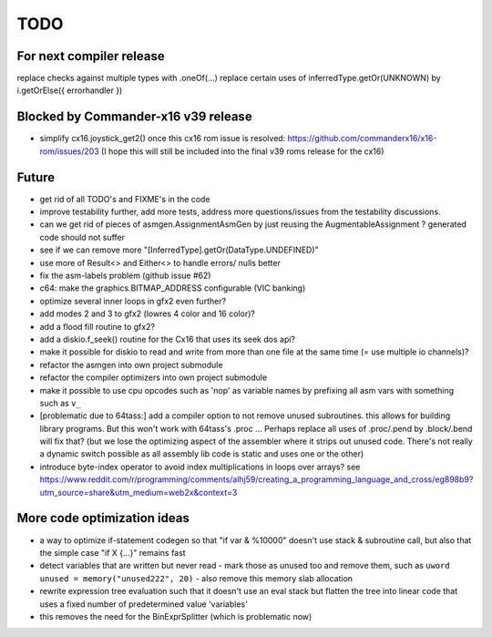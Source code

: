 TODO
====

For next compiler release
^^^^^^^^^^^^^^^^^^^^^^^^^
replace checks against multiple types with .oneOf(...)
replace certain uses of inferredType.getOr(UNKNOWN) by i.getOrElse({ errorhandler })


Blocked by Commander-x16 v39 release
^^^^^^^^^^^^^^^^^^^^^^^^^^^^^^^^^^^^
- simplify cx16.joystick_get2() once this cx16 rom issue is resolved: https://github.com/commanderx16/x16-rom/issues/203
  (I hope this will still be included into the final v39 roms release for the cx16)


Future
^^^^^^
- get rid of all TODO's and FIXME's in the code
- improve testability further, add more tests, address more questions/issues from the testability discussions.
- can we get rid of pieces of asmgen.AssignmentAsmGen by just reusing the AugmentableAssignment ? generated code should not suffer
- see if we can remove more "[InferredType].getOr(DataType.UNDEFINED)"
- use more of Result<> and Either<> to handle errors/ nulls better
- fix the asm-labels problem (github issue #62)
- c64: make the graphics.BITMAP_ADDRESS configurable (VIC banking)
- optimize several inner loops in gfx2 even further?
- add modes 2 and 3 to gfx2 (lowres 4 color and 16 color)?
- add a flood fill routine to gfx2?
- add a diskio.f_seek() routine for the Cx16 that uses its seek dos api?
- make it possible for diskio to read and write from more than one file at the same time (= use multiple io channels)?
- refactor the asmgen into own project submodule
- refactor the compiler optimizers into own project submodule
- make it possible to use cpu opcodes such as 'nop' as variable names by prefixing all asm vars with something such as ``v_``
- [problematic due to 64tass:] add a compiler option to not remove unused subroutines. this allows for building library programs. But this won't work with 64tass's .proc ...
  Perhaps replace all uses of .proc/.pend by .block/.bend will fix that?
  (but we lose the optimizing aspect of the assembler where it strips out unused code.
  There's not really a dynamic switch possible as all assembly lib code is static and uses one or the other)
- introduce byte-index operator to avoid index multiplications in loops over arrays?
  see https://www.reddit.com/r/programming/comments/alhj59/creating_a_programming_language_and_cross/eg898b9?utm_source=share&utm_medium=web2x&context=3


More code optimization ideas
^^^^^^^^^^^^^^^^^^^^^^^^^^^^
- a way to optimize if-statement codegen so that "if var & %10000" doesn't use stack & subroutine call, but also that the simple case "if X {...}" remains fast
- detect variables that are written but never read - mark those as unused too and remove them, such as ``uword unused = memory("unused222", 20)`` - also remove this memory slab allocation
- rewrite expression tree evaluation such that it doesn't use an eval stack but flatten the tree into linear code that uses a fixed number of predetermined value 'variables'
- this removes the need for the BinExprSplitter (which is problematic now)
